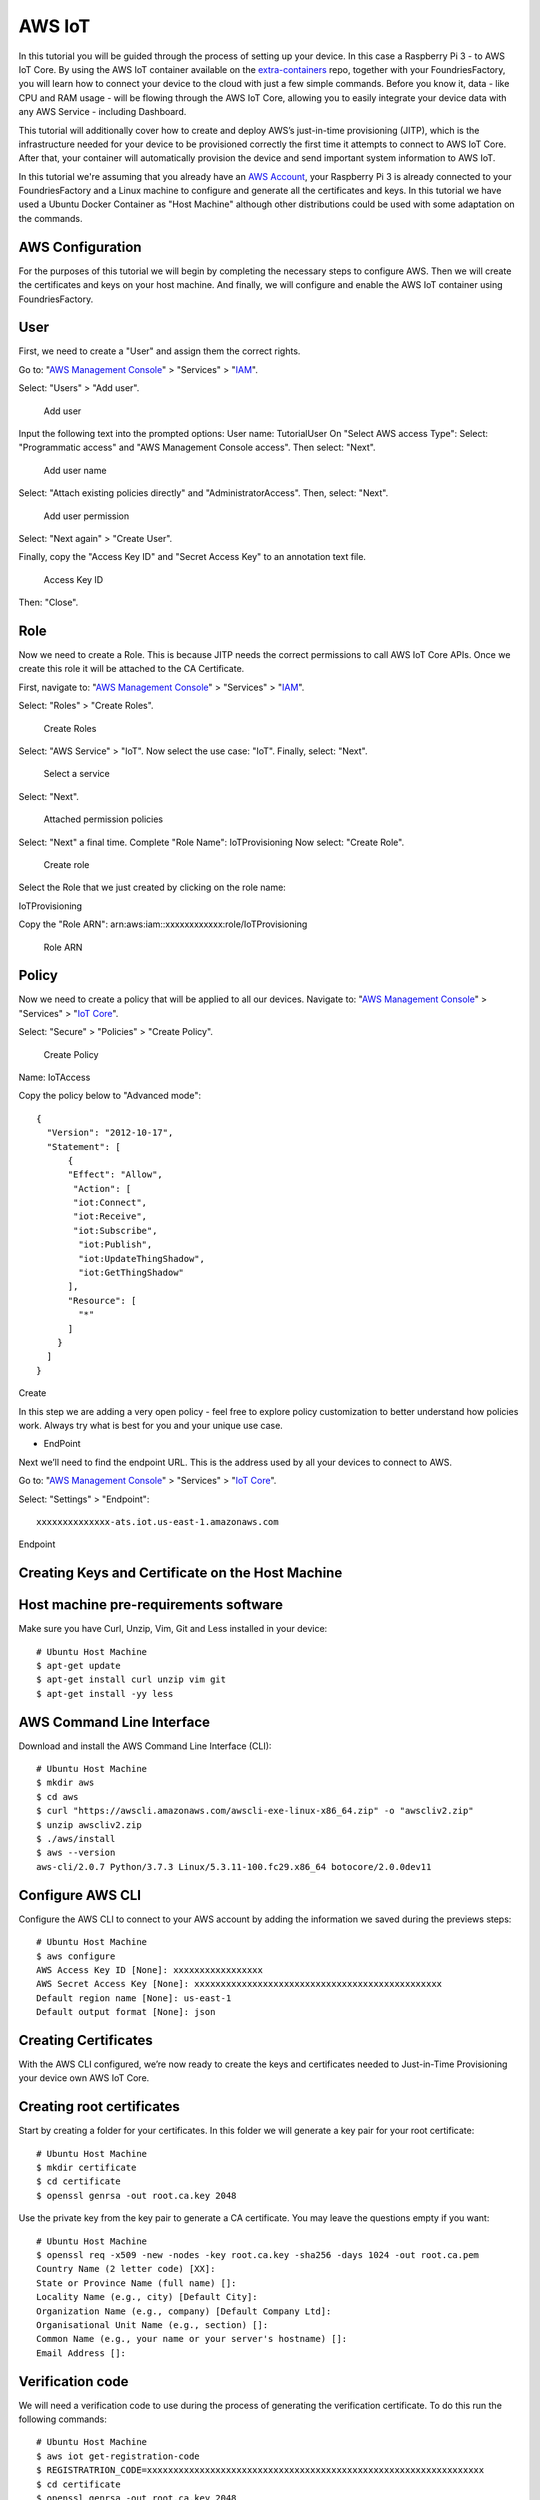 .. _ref-aws:

AWS IoT
=======

In this tutorial you will be guided through the process of setting up your device. In this case a Raspberry Pi 3 - to AWS IoT Core. By using the AWS IoT container available on the `extra-containers`_ repo, together with your FoundriesFactory, you will learn how to connect your device to the cloud with just a few simple commands. Before you know it, data - like CPU and RAM usage - will be flowing through the AWS IoT Core, allowing you to easily integrate your device data with any AWS Service - including Dashboard.

This tutorial will additionally cover how to create and deploy AWS’s just-in-time provisioning (JITP), which is the infrastructure needed for your device to be provisioned correctly the first time it attempts to connect to AWS IoT Core. After that, your container will automatically provision the device and send important system information to AWS IoT.

In this tutorial we're assuming that you already have an `AWS Account`_, your Raspberry Pi 3 is already connected to your FoundriesFactory and a Linux machine to configure and generate all the certificates and keys. In this tutorial we have used a Ubuntu Docker Container as "Host Machine" although other distributions could be used with some adaptation on the commands.

AWS Configuration
-----------------

For the purposes of this tutorial we will begin by completing the necessary steps to configure AWS. Then we will create the certificates and keys on your host machine. And finally, we will configure and enable the AWS IoT container using FoundriesFactory.

User
----

First, we need to create a "User" and assign them the correct rights.


Go to: "`AWS Management Console`_" > "Services" > "`IAM`_".

Select: "Users" > "Add user".

   .. figure:: /_static/tutorials/aws/user1.png
      :alt: Add user
      :align: center
      :width: 6in

      Add user

Input the following text into the prompted options:
User name: TutorialUser
On "Select AWS access Type":
Select: "Programmatic access" and "AWS Management Console access".
Then select: "Next".


   .. figure:: /_static/tutorials/aws/user2.png
      :alt: Add user name
      :align: center
      :width: 8in

      Add user name

Select: "Attach existing policies directly" and "AdministratorAccess".
Then, select: "Next".


   .. figure:: /_static/tutorials/aws/user3.png
      :alt: Add user permission
      :align: center
      :width: 7in

      Add user permission

Select: "Next again" > "Create User".

Finally, copy the "Access Key ID" and "Secret Access Key" to an annotation text file.

   .. figure:: /_static/tutorials/aws/user4.png
      :alt: Access Key ID
      :align: center
      :width: 7in

      Access Key ID

Then: "Close".

Role
----

Now we need to create a Role. This is because JITP needs the correct permissions to call AWS IoT Core APIs. Once we create this role it will be attached to the CA Certificate.

First, navigate to: "`AWS Management Console`_" > "Services" > "`IAM`_".

Select: "Roles" > "Create Roles".

   .. figure:: /_static/tutorials/aws/role1.png
      :alt: Create Roles
      :align: center
      :width: 6in

      Create Roles

Select: "AWS Service" > "IoT".
Now select the use case: "IoT".
Finally, select: "Next".

   .. figure:: /_static/tutorials/aws/role2.png
      :alt: Select a service
      :align: center
      :width: 7in

      Select a service

Select: "Next".

   .. figure:: /_static/tutorials/aws/role3.png
      :alt: Attached permission policies
      :align: center
      :width: 7in

      Attached permission policies

Select: "Next" a final time. 
Complete "Role Name": IoTProvisioning
Now select: "Create Role".

   .. figure:: /_static/tutorials/aws/role4.png
      :alt: Create role
      :align: center
      :width: 7in

      Create role

Select the Role that we just created by clicking on the role name:

IoTProvisioning
                                
Copy the "Role ARN": arn:aws:iam::xxxxxxxxxxxx:role/IoTProvisioning

   .. figure:: /_static/tutorials/aws/role5.png
      :alt: Role ARN
      :align: center
      :width: 6in

      Role ARN

Policy
------

Now we need to create a policy that will be applied to all our devices.
Navigate to: "`AWS Management Console`_" > "Services" > "`IoT Core`_".

Select: "Secure" > "Policies" > "Create Policy".

   .. figure:: /_static/tutorials/aws/policie1.png
      :alt: Create Policy
      :align: center
      :width: 12in

      Create Policy

Name: IoTAccess

Copy the policy below to "Advanced mode"::

      {
        "Version": "2012-10-17",
        "Statement": [
            {
            "Effect": "Allow",
             "Action": [
             "iot:Connect",
             "iot:Receive",
             "iot:Subscribe",
              "iot:Publish",
              "iot:UpdateThingShadow",
              "iot:GetThingShadow"
            ],
            "Resource": [
              "*"
            ]
          }
        ]
      }


Create

In this step we are adding a very open policy - feel free to explore policy customization to better understand how policies work. Always try what is best for you and your unique use case. 

- EndPoint

Next we’ll need to find the endpoint URL. This is the address used by all your devices to connect to AWS.

Go to: "`AWS Management Console`_" > "Services" > "`IoT Core`_".

Select: "Settings" > "Endpoint"::
      
      xxxxxxxxxxxxxx-ats.iot.us-east-1.amazonaws.com

.. figure:: /_static/tutorials/aws/endpoint1.png
    :alt: Endpoint
    :align: center
    :width: 8in

    Endpoint

Creating Keys and Certificate on the Host Machine
-------------------------------------------------

Host machine pre-requirements software
--------------------------------------

Make sure you have Curl, Unzip, Vim, Git and Less installed in your device::

      # Ubuntu Host Machine
      $ apt-get update
      $ apt-get install curl unzip vim git
      $ apt-get install -yy less

AWS Command Line Interface
--------------------------

Download and install the AWS Command Line Interface (CLI)::

      # Ubuntu Host Machine
      $ mkdir aws
      $ cd aws
      $ curl "https://awscli.amazonaws.com/awscli-exe-linux-x86_64.zip" -o "awscliv2.zip"
      $ unzip awscliv2.zip
      $ ./aws/install
      $ aws --version
      aws-cli/2.0.7 Python/3.7.3 Linux/5.3.11-100.fc29.x86_64 botocore/2.0.0dev11

Configure AWS CLI
-----------------

Configure the AWS CLI to connect to your AWS account by adding the information we saved during the previews steps::

      # Ubuntu Host Machine
      $ aws configure
      AWS Access Key ID [None]: xxxxxxxxxxxxxxxxx
      AWS Secret Access Key [None]: xxxxxxxxxxxxxxxxxxxxxxxxxxxxxxxxxxxxxxxxxxxxxxx
      Default region name [None]: us-east-1
      Default output format [None]: json

Creating Certificates
---------------------

With the AWS CLI configured, we’re now ready to create the keys and certificates needed to Just-in-Time Provisioning your device own AWS IoT Core.

Creating root certificates
--------------------------
Start by creating a folder for your certificates. In this folder we will generate a key pair for your root certificate::

      # Ubuntu Host Machine
      $ mkdir certificate
      $ cd certificate
      $ openssl genrsa -out root.ca.key 2048

Use the private key from the key pair to generate a CA certificate. You may leave the questions empty if you want::

      # Ubuntu Host Machine
      $ openssl req -x509 -new -nodes -key root.ca.key -sha256 -days 1024 -out root.ca.pem
      Country Name (2 letter code) [XX]:
      State or Province Name (full name) []:
      Locality Name (e.g., city) [Default City]:
      Organization Name (e.g., company) [Default Company Ltd]:
      Organisational Unit Name (e.g., section) []:
      Common Name (e.g., your name or your server's hostname) []:
      Email Address []:

Verification code
-----------------

We will need a verification code to use during the process of generating the verification certificate. To do this run the following commands::

      # Ubuntu Host Machine
      $ aws iot get-registration-code
      $ REGISTRATRION_CODE=xxxxxxxxxxxxxxxxxxxxxxxxxxxxxxxxxxxxxxxxxxxxxxxxxxxxxxxxxxxxxxxx
      $ cd certificate
      $ openssl genrsa -out root.ca.key 2048

Verification certificate
------------------------

Now we need to create a key pair for the private key verification certificate::

      # Ubuntu Host Machine
      $ openssl genrsa -out verificationCert.key 2048

Create a CSR for the private key verification certificate. During this command make sure you add your registration code to the Common Name::

      # Ubuntu Host Machine
      $ openssl req -new -key verificationCert.key -out verificationCert.csr -subj "/CN=${REGISTRATRION_CODE}"

Next, create a certificate from the CSR::

      # Ubuntu Host Machine
      $ openssl x509 -req -in verificationCert.csr -CA root.ca.pem -CAkey root.ca.key -CAcreateserial -out verificationCert.pem -days 500 -sha256

Register the CA certificate with AWS IoT
----------------------------------------

Before we register the certificate on AWS we have to create a provisioning template.
To do so, create the file: provisioning-templete.json 
Make sure your roleArn and the PolicyName match::

      # Ubuntu Host Machine
      $ vim provisioning-template.json

provisioning-template.json::

 {
 "templateBody": "{ \"Parameters\" : { \"AWS::IoT::Certificate::CommonName\": { \"Type\": \"String\" }, \"AWS::IoT::Certificate::SerialNumber\": {  \"Type\": \"String\" }, \"AWS::IoT::Certificate::Id\": { \"Type\": \"String\" } }, \"Resources\": { \"thing\": { \"Type\": \"AWS::IoT::Thing\", \"Properties\": { \"ThingName\": {\"Ref\": \"AWS::IoT::Certificate::CommonName\"  }, \"AttributePayload\": {} }}, \"certificate\": { \"Type\": \"AWS::IoT::Certificate\", \"Properties\": { \"CertificateId\": {\"Ref\": \"AWS::IoT::Certificate::Id\" }, \"Status\": \"ACTIVE\" }}, \"policy\": { \"Type\": \"AWS::IoT::Policy\", \"Properties\": { \"PolicyName\": \"IoTAccess\" } }}}",
         "roleArn": "arn:aws:iam::xxxxxxxxxxxx:role/IoTProvisioning"
 }

Register the CA certificate with AWS IoT by using the certificate you just created::

 # Ubuntu Host Machine
 $ aws iot register-ca-certificate --ca-certificate file://root.ca.pem --verification-cert file://verificationCert.pem --set-as-active --allow-auto-registration --registration-config file://provisioning-template.json
 {
     "certificateArn": "arn:aws:iot:us-east-1:xxxxxxxxxxxx:cacert/xxxxxxxxxxxxxxxxxxxxxxxxxxxxxxxxxxxxxxxxxxxxxxxxxxxxxxxxxxxxxxxx",
     "certificateId": "xxxxxxxxxxxxxxxxxxxxxxxxxxxxxxxxxxxxxxxxxxxxxxxxxxxxxxxxxxxxxxxx"
 }

Save the ID in a environment variable and check the CA status with the command::

 # Ubuntu Host Machine
 $ CA_CERTIFICATE_ID=xxxxxxxxxxxxxxxxxxxxxxxxxxxxxxxxxxxxxxxxxxxxxxxxxxxxxxxxxxxxxxxx
 $ aws iot describe-ca-certificate --certificate-id $CA_CERTIFICATE_ID

Verify CA in the AWS IoT Core website
-------------------------------------

Now we are able to check the CA on the AWS website.

Navigate to "`AWS Management Console`_" > "Services" > "`IoT Core`_".

Select "Secure" > "CAs" > "Create Policy"

   .. figure:: /_static/tutorials/aws/ca1.png
      :alt: Create Policy
      :align: center
      :width: 6in

      Create Policy

FoundriesFactory
----------------

Cloning your repository
-----------------------

To interact with your FoundriesFactory you'll first need to download the necessary repositories, change the code and send it back to the server.

First, navigate to `Foundries App`_, find your Factory and the source code.

   .. figure:: /_static/tutorials/aws/sourcecode1.png
      :alt: Source code
      :align: center
      :width: 20in

      Source code

Open the container repository and clone it on your host machine::

 # Ubuntu Host Machine
 $ mkdir getstartedvideo
 $ cd getstartevideo
 $ git clone https://source.foundries.io/factories/getstartedvideo/containers.git/
 $ cd containers
 
In order to enable AWS IoT app we will need to clone some files from our reference repository::

 # Ubuntu Host Machine
 $ git remote add fio https://github.com/foundriesio/extra-containers.git
 $ git remote update
 $ git checkout remotes/fio/master -- aws-iotsdk
 $ mv aws-iotsdk/aws-iotsdk.dockerapp .

Edit the dockerapp file and update the Factory name and endpoint URL::

 # Ubuntu Host Machine
 $ vim aws-iotsdk.dockerapp

aws-iotsdk.dockerapp::

 version: 0.1.0
 name: aws-iotsdk_test
 description: AWS IoT SDK software stack
 
 ---
 
 version: '3.7'
 
 services:
   awsiotsdk:
     image: hub.foundries.io/getstartedvideo/aws-iotsdk_test:latest
     tmpfs:
       - /run
       - /var/lock
       - /var/log
     volumes:
       - type: volume
         source: provdata
         target: /prov
         volume:
           nocopy: true
     environment:
       - AWS_ENDPOINT=${AWS_ENDPOINT}
       - AWS_PROV_LOC=${AWS_PROV_LOC}
     command: "--endpoint ${AWS_ENDPOINT} --provision-location ${AWS_PROV_LOC}"
     tty: true
     network_mode: "host"
     privileged: true
     restart: always
 
 volumes:
   provdata:
 
 ---
 
 AWS_ENDPOINT: a1t4x7prc2fq29-ats.iot.us-east-1.amazonaws.com
 AWS_PROV_LOC: /prov


Copy the created key and certificate to the folder aws_iotsdk/cert::

 # Ubuntu Host Machine
 $ cp ../../root.ca.key aws-iotsdk_test/certs/
 $ cp ../../root.ca.pem aws-iotsdk_test/certs/

Add the changes to your Factory and wait for it to finish compiling your app::

 # Ubuntu Host Machine
 $ git add aws-iotsdk.dockerapp aws-iotsdk/
 $ git commit "Adding new aws-iotsdk app"
 $ git push

.. figure:: /_static/tutorials/aws/build1.png
    :alt: FoundriesFactory Build
    :align: center
    :width: 8in

    FoundriesFactory Build

Enabling the App on your Device
-------------------------------

In the following steps we assume you have your Raspberry Pi 3 with Foundries.io’s LmP running and correctly registered to your Factory.

With `fioctl`_, we will enable the application "aws-iotsdk" on your device registered with the name **raspberrypi3**. For more information about how to register and enable application, check the page :ref:`ref-configuring-devices`::

 # Ubuntu Host Machine
 # Configure the device to run the "aws-iotsdk" app
 $ fioctl devices config updates raspberrypi3 --apps aws-iotsdk --tags master

On your Raspberry Pi, you should receive the update soon. You can watch the logs by running the following commands::

 # Ubuntu Host Machine
 $ ssh fio@raspberrypi3-64.local
 # Raspberry Pi 3 Target Machine
 $ sudo journalctl -f -u aktualizr-lite


.. figure:: /_static/tutorials/aws/terminal1.png
    :alt: Terminal Updating
    :align: center
    :width: 8in

    Terminal Updating

Debugging the AWS Container APP
-------------------------------

In your Raspberry Pi 3 you can check the running container and with the container ID, check the container logs::

 # Raspberry Pi 3 Target Machine
 $ docker ps
 $ docker logs -f fa2a1e5620f0


.. figure:: /_static/tutorials/aws/terminal2.png
      :alt: Docker logs
      :align: center
      :width: 8in

      Docker logs

.. figure:: /_static/tutorials/aws/terminal3.png
      :alt: Connected to AWS
      :align: center
      :width: 8in

      Connected to AWS

.. figure:: /_static/tutorials/aws/terminal4.png
      :alt: Start sending data to AWS
      :align: center
      :width: 8in

      Start sending data to AWS


Receiving data on AWS IoT core
------------------------------

You’ll need to wait a few minutes while aktualizr-lite downloads and runs your aws-iotsdk app.
(Aktualizr-lite is configured to update the device every 5 minutes. In case it takes longer than that, check our documentation for more information about :ref:`ref-aktualizr-lite` for instructions.

Once this step is complete you will be able to receive data inside your AWS IoT Core Portal.

You can verify this process is working by navigating to the AWS IoT Core Portal > Test.

   .. figure:: /_static/tutorials/aws/mqtt1.png
      :alt: AWS IoT Core Test Portal
      :align: center
      :width: 10in

      AWS IoT Core Test Portal

Subscribe to the topic::

 #Subscription Topic
 $aws/things/+/shadow/update/accepted

.. figure:: /_static/tutorials/aws/mqtt2.png
    :alt: Subscription Topic
    :align: center
    :width: 10in

    Subscription Topic

How to change the Docker App
----------------------------

In the container folder you can change the file by adding the line uptime and sending it back to the server::

 # Ubuntu Host Machine
 $ cd aws-iotsdk
 $ vim service.py

service.py::

   def toJSON(self):
        after_ts = time.time()
        ioAfter = psutil.net_io_counters()
        diskAfter = psutil.disk_io_counters()
        # Calculate the time taken between IO checks
        duration = after_ts - self.before_ts
        data = {
            "name": self.thing_name,
            "uptime": round(time.time() - psutil.boot_time(), 2),
            "cpu": psutil.cpu_percent(percpu=False),
            "mem": psutil.virtual_memory().percent,
            "network": {
                "up": round((ioAfter.bytes_sent - self.ioBefore.bytes_sent) / (duration * 1024), 2),
                "down": round((ioAfter.bytes_recv - self.ioBefore.bytes_recv) / (duration * 1024), 2),
            },
            "disk": {
                "read": round((diskAfter.read_bytes - self.diskBefore.read_bytes) / (duration * 1024), 2),
                "write": round((diskAfter.write_bytes - self.diskBefore.write_bytes) / (duration * 1024), 2),
            },
        }

Back to the terminal::

 $ git add service.py
 $ git commit "Adding uptime"
 $ git push

After your push is complete a new build will be started. After the build is finished your device will be automatically updated.

   .. figure:: /_static/tutorials/aws/update1.png
      :alt: FoundriesFactory Build
      :align: center
      :width: 6in

      FoundriesFactory Build

   .. figure:: /_static/tutorials/aws/uptime1.png
      :alt: New data
      :align: center
      :width: 12in

      New data

.. _extra-containers:
   https://github.com/foundriesio/extra-containers

.. _AWS Account:
   https://console.aws.amazon.com/console/home

.. _AWS Management Console:
   https://console.aws.amazon.com/console

.. _IAM:
   https://console.aws.amazon.com/iam/home?region=us-east-1

.. _IoT Core:
   https://console.aws.amazon.com/iot/home?region=us-east-1

.. _Foundries App:
   https://app.foundries.io/

.. _fioctl:
   https://github.com/foundriesio/fioctl

